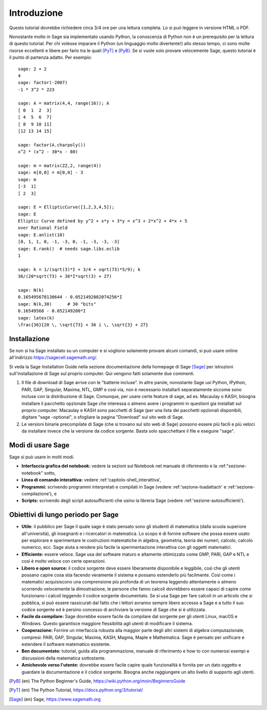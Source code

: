 ************
Introduzione
************
Questo tutorial dovrebbe richiedere circa 3/4 ore per 
una lettura completa. Lo si può leggere in versione HTML o PDF.

Nonostante molto in Sage sia implementato usando Python, la conoscenza di Python
non è un prerequisito per la lettura di questo tutorial. Per chi volesse imparare
il Python (un linguaggio molto divertente!) allo stesso tempo, ci sono molte risorse 
eccellenti e libere per farlo tra le quali [PyT]_ e [PyB]_.
Se si vuole solo provare velocemente Sage, questo tutorial è il punto di partenza adatto.
Per esempio:

::

    sage: 2 + 2
    4
    sage: factor(-2007)
    -1 * 3^2 * 223
    
    sage: A = matrix(4,4, range(16)); A
    [ 0  1  2  3]
    [ 4  5  6  7]
    [ 8  9 10 11]
    [12 13 14 15]
    
    sage: factor(A.charpoly())
    x^2 * (x^2 - 30*x - 80)
    
    sage: m = matrix(ZZ,2, range(4))
    sage: m[0,0] = m[0,0] - 3
    sage: m
    [-3  1]
    [ 2  3]
    
    sage: E = EllipticCurve([1,2,3,4,5]); 
    sage: E
    Elliptic Curve defined by y^2 + x*y + 3*y = x^3 + 2*x^2 + 4*x + 5 
    over Rational Field
    sage: E.anlist(10)
    [0, 1, 1, 0, -1, -3, 0, -1, -3, -3, -3]
    sage: E.rank()  # needs sage.libs.eclib
    1
    
    sage: k = 1/(sqrt(3)*I + 3/4 + sqrt(73)*5/9); k
    36/(20*sqrt(73) + 36*I*sqrt(3) + 27)

    sage: N(k)
    0.165495678130644 - 0.0521492082074256*I
    sage: N(k,30)      # 30 "bits"
    0.16549568 - 0.052149208*I
    sage: latex(k)
    \frac{36}{20 \, \sqrt{73} + 36 i \, \sqrt{3} + 27}

Installazione
=============

Se non si ha Sage installato su un computer e si vogliono solamente
provare alcuni comandi, si può usare online all'indirizzo https://sagecell.sagemath.org/.

Si veda la Sage Installation Guide nella sezione documentazione della homepage
di Sage [Sage]_ per istruzioni sull'installazione di Sage sul proprio computer.
Qui vengono fatti solamente due commenti.


#. Il file di download di Sage arrive con le "batterie incluse".
   In altre parole, nonostante Sage usi Python, IPython, PARI, GAP, 
   Singular, Maxima, NTL, GMP e così via, non è necessario installarli
   separatamente siccome sono incluse con la distribuzione di Sage.
   Comunque, per usare certe feature di \sage, ad es. Macaulay o KASH, 
   bisogna installare il pacchetto opzionale Sage che interessa o almeno
   avere i programmi in questioni gia installati sul proprio computer.
   Macaulay e KASH sono pacchetti di Sage (per una lista dei pacchetti 
   opzionali disponibili, digitare "sage -optional", o sfogliare la pagina
   "Download" sul sito web di Sage.

#. Le versioni binarie precompilate di Sage (che si trovano sul sito web di 
   Sage) possono essere più facili e più veloci da installare invece che la 
   versione da codice sorgente. Basta solo spacchettare il file e eseguire "sage".

Modi di usare Sage
==================

Sage si può usare in molti modi.


-  **Interfaccia grafica del notebook:** vedere la sezioni sul 
   Notebook nel manuale di riferimento e la :ref:"sezione-notebook" sotto,

-  **Linea di comando interattiva:** vedere :ref:'capitolo-shell_interattiva',

-  **Programmi:** scrivendo programmi interpretati e compilati in Sage (vedere
   :ref:'sezione-loadattach' e :ref:'sezione-compilazione'), e

-  **Scripts:** scrivendo degli script autosufficienti che usino la libreria 
   Sage (vedere :ref:'sezione-autosufficienti').


Obiettivi di lungo periodo per Sage
===================================

-  **Utile**: il pubblico per Sage il quale sage è stato pensato sono gli 
   studenti di matematica (dalla scuola superiore all'università), gli insegnanti
   e i ricercatori in matematica. Lo scopo è di fornire software che possa essere
   usato per esplorare e sperimentare le costruzioni matematiche in algebra,
   geometria, teoria dei numeri, calcolo, calcolo numerico, ecc. Sage aiuta a
   rendere più facile la sperimentazione interattiva con gli oggetti matematici.

-  **Efficiente:** essere veloce. Sage usa del software maturo e altamente
   ottimizzato come GMP, PARI, GAP e NTL e così è molto veloce con certe
   operazioni.

-  **Libero e open source:** il codice sorgente deve essere liberamente disponibile
   e leggibile, così che gli utenti possano capire cosa stia facendo veramente il 
   sistema e possano estenderlo più facilmente. Così come i matematici acquisiscono
   una comprensione più profonda di un teorema leggendo attentamente o almeno scorrendo
   velocemente la dimostrazione, le persone che fanno calcoli dovrebbero essere capaci
   di capire come funzionano i calcoli leggendo il codice sorgente documentato. Se
   si usa Sage per fare calcoli in un articolo che si pubblica, si può essere rassicurati
   dal fatto che i lettori avranno sempre libero accesso a Sage e a tutto il suo codice
   sorgente ed è persino concesso di archiviare la versione di Sage che si è utilizzata.

-  **Facile da compilare:** Sage dovrebbe essere facile da compilare dal sorgente per
   gli utenti Linux, macOS e Windows. Questo garantisce maggiore flessibilità agli utenti
   di modificare il sistema.

-  **Cooperazione:** Fornire un interfaccia robusta alla maggior parte degli altri sistemi
   di algebra computazionale, compresi: PARI, GAP, Singular, Maxima, KASH, Magma, Maple e
   Mathematica. Sage è pensato per unificare e estendere il software matematico esistente.

-  **Ben documentato:** tutorial, guida alla programmazione, manuale di riferimento e 
   how to con numerosi esempi e discussioni della matematica sottostante.

-  **Amichevole verso l'utente:** dovrebbe essere facile capire quale funzionalità è
   fornita per un dato oggetto e guardare la documentazione e il codice sorgente.
   Bisogna anche raggiungere un alto livello di supporto agli utenti.


..  [PyB] (en) The Python Beginner's Guide,
    https://wiki.python.org/moin/BeginnersGuide

..  [PyT] (en) The Python Tutorial,
    https://docs.python.org/3/tutorial/

..  [Sage] (en) Sage, https://www.sagemath.org
